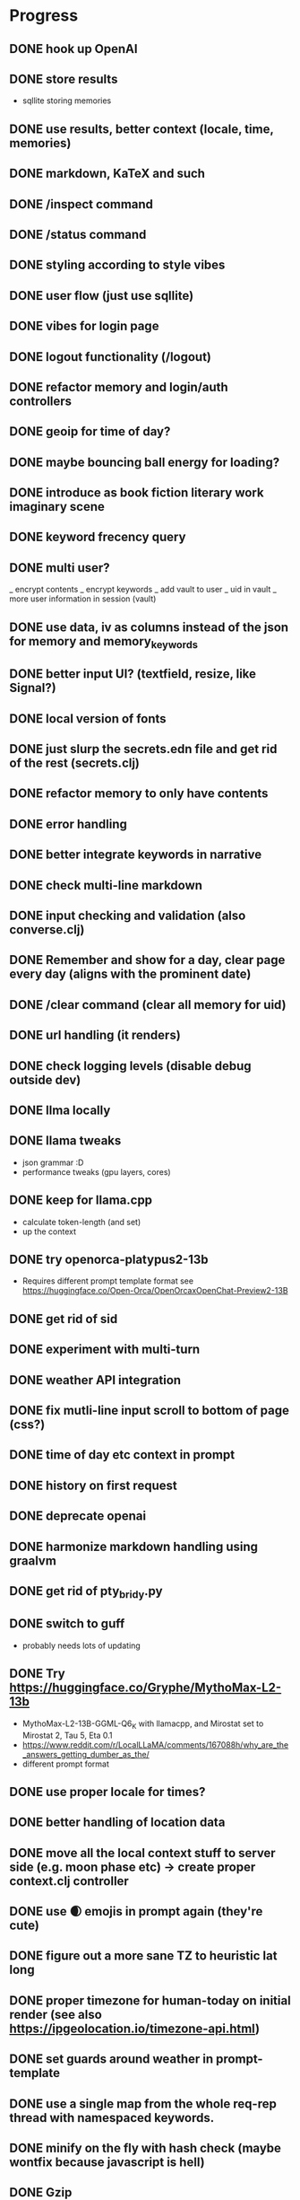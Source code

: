 * Progress
** DONE hook up OpenAI
** DONE store results
- sqllite storing memories
** DONE use results, better context (locale, time, memories)
** DONE markdown, KaTeX and such
** DONE /inspect command
** DONE /status command
** DONE styling according to style vibes
** DONE user flow (just use sqllite)
** DONE vibes for login page
** DONE logout functionality (/logout)
** DONE refactor memory and login/auth controllers
** DONE geoip for time of day?
** DONE maybe bouncing ball energy for loading?
** DONE introduce as book fiction literary work imaginary scene
** DONE keyword frecency query
** DONE multi user?
_ encrypt contents
_ encrypt keywords
_ add vault to user
_ uid in vault
_ more user information in session (vault)
** DONE use data, iv as columns instead of the json for memory and memory_keywords
** DONE better input UI? (textfield, resize, like Signal?)
** DONE local version of fonts
** DONE just slurp the secrets.edn file and get rid of the rest (secrets.clj)
** DONE refactor memory to only have contents
** DONE error handling
** DONE better integrate keywords in narrative
** DONE check multi-line markdown
** DONE input checking and validation (also converse.clj)
** DONE Remember and show for a day, clear page every day (aligns with the prominent date)
** DONE /clear command (clear all memory for uid)
** DONE url handling (it renders)
** DONE check logging levels (disable debug outside dev)
** DONE llma locally
** DONE llama tweaks
- json grammar :D
- performance tweaks (gpu layers, cores)
** DONE keep for llama.cpp
- calculate token-length (and set)
- up the context
** DONE try openorca-platypus2-13b
- Requires different prompt template format see https://huggingface.co/Open-Orca/OpenOrcaxOpenChat-Preview2-13B
** DONE get rid of sid
** DONE experiment with multi-turn
** DONE weather API integration
** DONE fix mutli-line input scroll to bottom of page (css?)
** DONE time of day etc context in prompt
** DONE history on first request
** DONE deprecate openai
** DONE harmonize markdown handling using graalvm
** DONE get rid of pty_bridy.py
** DONE switch to guff
- probably needs lots of updating
** DONE Try https://huggingface.co/Gryphe/MythoMax-L2-13b
- MythoMax-L2-13B-GGML-Q6_K with llamacpp, and Mirostat set to Mirostat 2, Tau 5, Eta 0.1
- https://www.reddit.com/r/LocalLLaMA/comments/167088h/why_are_the_answers_getting_dumber_as_the/
- different prompt format
** DONE use proper locale for times?
** DONE better handling of location data
** DONE move all the local context stuff to server side (e.g. moon phase etc) -> create proper context.clj controller
** DONE use 🌒 emojis in prompt again (they're cute)
** DONE figure out a more sane TZ to heuristic lat long
** DONE proper timezone for human-today on initial render (see also https://ipgeolocation.io/timezone-api.html)
** DONE set guards around weather in prompt-template
** DONE use a single map from the whole req-rep thread with namespaced keywords.
** DONE minify on the fly with hash check (maybe wontfix because javascript is hell)
** DONE Gzip
** DONE harmonize emoji handling using graalvm? (did it a better way client side)
** DONE keyword_memory_lookup table and logic
- can done with jvm ring-middleware
- could speed up with clong or llvm for practice?
- but really belongs in nginx or wherever
** TODO move llama parameters into system.edn
** DONE disable colors in logging when prod
** TODO logo + favicon
** TODO daily scheduled tasks: sleep, dream, clean (integrate quartz)
** TODO start llama when converse UI is loaded (refactor the whole impl thing)?
** TODO set context rollover properly (e.g. from day to night) when subproc is running?
** TODO export / download data functionality (for me and GDPR!)
** TODO figure out a sane way to do multi user scalably
** TODO check if there's a distributed deploy strategy that supports mirostat 🙃
** TODO ui things
- Discoverability of input bar
- Button for archive or other commands?
** TODO test infrastructure and tests => generate training / test data for fine tuning
** TODO embeddings for memory retrieval and context
- Add memories during converse into associative mem
- Retrieve similar memories (if any) => guids (associate)
- For prompt: frecency keywords => memories by keyword => most_similar => summarize top-k => context: {kw: summary}
- For converse: most_similar => summarize top-k => context: {kw: summary}
- Inject similar memories in user request context
- https://github.com/nmslib/hnswlib (via JNA clong clang?)
- get it to work simple example
- get it to work persistence, how to deal with scoping to user?!
- get it to work with embeddings and real data (find or generate some dataset)
- how to generate the proper amount of context? (summarization???)
** TODO embeddings
- onnx bert?
- bert.cpp / jna?
- wait for llama.cpp to fix it?
** TODO dark mode
** TODO a way to serialize "personality"
** TODO better intro flow
** TODO /help command
** TODO sign-up page
** TODO integrate https://github.com/spencermountain/compromise for NER or for the lulz?
** TODO weird bug where login shows in memory (enforce redirect).
** DONE better error handling subprocesses
** TODO calendar page (for memories)?
** TODO semantic search memories
** TODO share a page (static gen)
** TODO security and hosting
** TODO deploy and build shizzle (Github actions?)
** TODO app? legal, ethics, billing, subscriptions, etc.
* Ideas for later
** TODO finetune model
** TODO link parsing in that it downloads the page and adds it as context
** TODO image upload (img-to-text?)
** TODO offline desktop app?
** TODO /imagine command (no solutions for this ATM)
- hook up image generation (StableDiffusionAPI is too crappy)
- integrate image describe into memory
- https://github.com/deep-floyd/IF maybe?
- store description and image in memory contents
- use image describe as context for converse
- stablediffusion locally?
